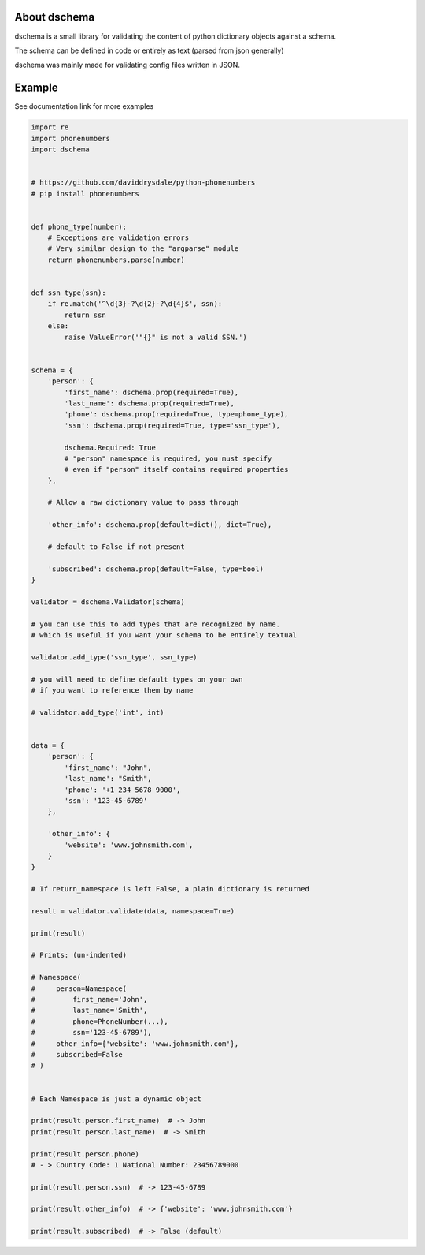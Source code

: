About dschema
=============

.. |codecov| image:: https://codecov.io/gh/Teriks/dschema/branch/master/graph/badge.svg
   :target: https://codecov.io/gh/Teriks/dschema

.. |Master Documentation Status| image:: https://readthedocs.org/projects/dschema/badge/?version=latest
   :target: http://dschema.readthedocs.io/en/latest/?badge=latest

|Master Documentation Status| |codecov|

dschema is a small library for validating the content of python dictionary objects against a schema.

The schema can be defined in code or entirely as text (parsed from json generally)

dschema was mainly made for validating config files written in JSON.


Example
=======

See documentation link for more examples

.. code-block:: python

    import re
    import phonenumbers
    import dschema


    # https://github.com/daviddrysdale/python-phonenumbers
    # pip install phonenumbers


    def phone_type(number):
        # Exceptions are validation errors
        # Very similar design to the "argparse" module
        return phonenumbers.parse(number)


    def ssn_type(ssn):
        if re.match('^\d{3}-?\d{2}-?\d{4}$', ssn):
            return ssn
        else:
            raise ValueError('"{}" is not a valid SSN.')


    schema = {
        'person': {
            'first_name': dschema.prop(required=True),
            'last_name': dschema.prop(required=True),
            'phone': dschema.prop(required=True, type=phone_type),
            'ssn': dschema.prop(required=True, type='ssn_type'),

            dschema.Required: True
            # "person" namespace is required, you must specify
            # even if "person" itself contains required properties
        },

        # Allow a raw dictionary value to pass through

        'other_info': dschema.prop(default=dict(), dict=True),

        # default to False if not present

        'subscribed': dschema.prop(default=False, type=bool)
    }

    validator = dschema.Validator(schema)

    # you can use this to add types that are recognized by name.
    # which is useful if you want your schema to be entirely textual

    validator.add_type('ssn_type', ssn_type)

    # you will need to define default types on your own
    # if you want to reference them by name

    # validator.add_type('int', int)


    data = {
        'person': {
            'first_name': "John",
            'last_name': "Smith",
            'phone': '+1 234 5678 9000',
            'ssn': '123-45-6789'
        },

        'other_info': {
            'website': 'www.johnsmith.com',
        }
    }

    # If return_namespace is left False, a plain dictionary is returned

    result = validator.validate(data, namespace=True)

    print(result)

    # Prints: (un-indented)

    # Namespace(
    #     person=Namespace(
    #         first_name='John',
    #         last_name='Smith',
    #         phone=PhoneNumber(...),
    #         ssn='123-45-6789'),
    #     other_info={'website': 'www.johnsmith.com'},
    #     subscribed=False
    # )


    # Each Namespace is just a dynamic object

    print(result.person.first_name)  # -> John
    print(result.person.last_name)  # -> Smith

    print(result.person.phone)
    # - > Country Code: 1 National Number: 23456789000

    print(result.person.ssn)  # -> 123-45-6789

    print(result.other_info)  # -> {'website': 'www.johnsmith.com'}

    print(result.subscribed)  # -> False (default)
